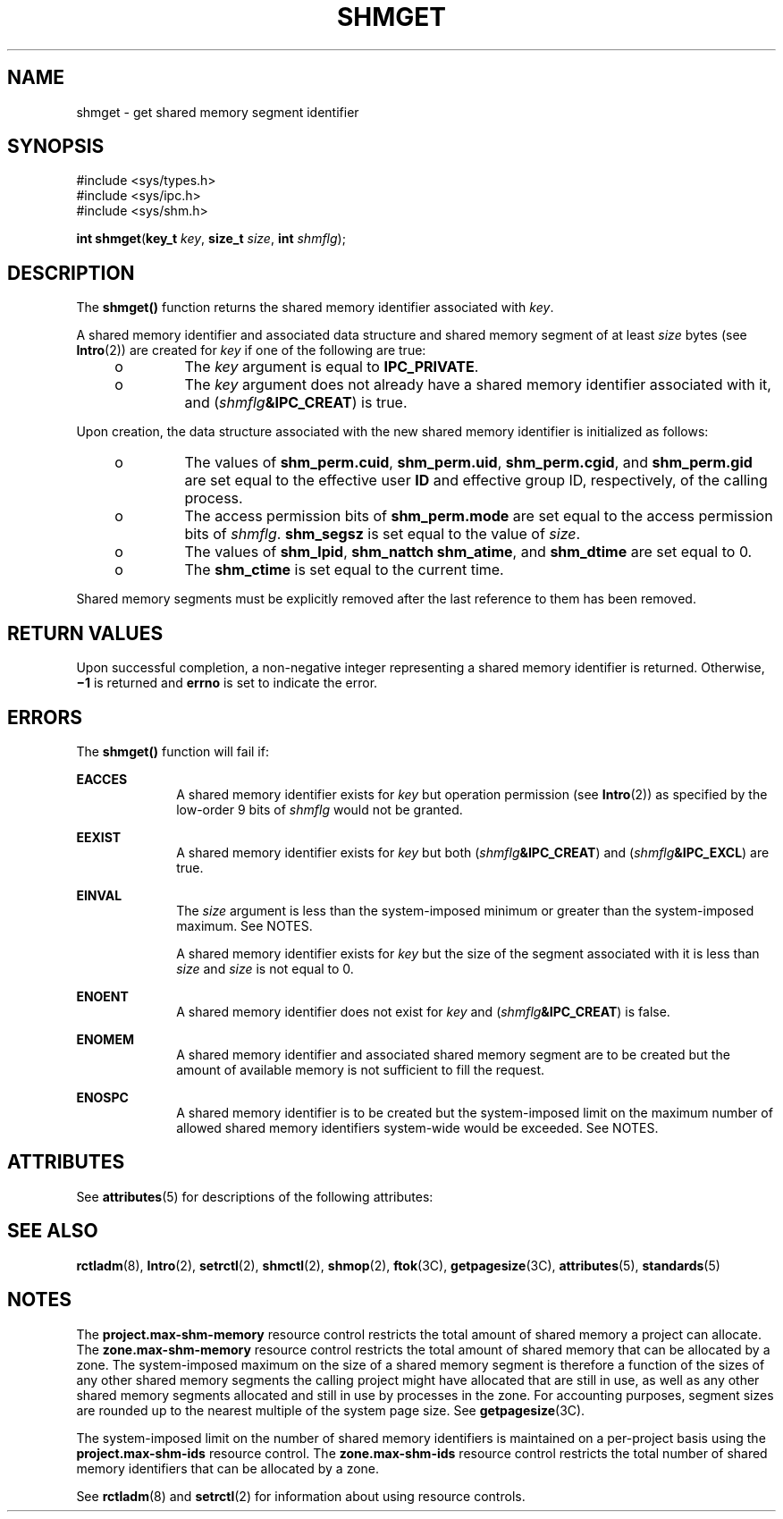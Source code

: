 '\" te
.\" Copyright (c) 2006, Sun Microsystems, Inc.  All Rights Reserved.
.\" Copyright 1989 AT&T
.\" The contents of this file are subject to the terms of the Common Development and Distribution License (the "License").  You may not use this file except in compliance with the License.
.\" You can obtain a copy of the license at usr/src/OPENSOLARIS.LICENSE or http://www.opensolaris.org/os/licensing.  See the License for the specific language governing permissions and limitations under the License.
.\" When distributing Covered Code, include this CDDL HEADER in each file and include the License file at usr/src/OPENSOLARIS.LICENSE.  If applicable, add the following below this CDDL HEADER, with the fields enclosed by brackets "[]" replaced with your own identifying information: Portions Copyright [yyyy] [name of copyright owner]
.TH SHMGET 2 "Aug 14, 2006"
.SH NAME
shmget \- get shared memory segment identifier
.SH SYNOPSIS
.LP
.nf
#include <sys/types.h>
#include <sys/ipc.h>
#include <sys/shm.h>

\fBint\fR \fBshmget\fR(\fBkey_t\fR \fIkey\fR, \fBsize_t\fR \fIsize\fR, \fBint\fR \fIshmflg\fR);
.fi

.SH DESCRIPTION
.sp
.LP
The \fBshmget()\fR function returns the shared memory identifier associated
with \fIkey\fR.
.sp
.LP
A shared memory identifier and associated data structure and shared memory
segment of at least \fIsize\fR bytes (see \fBIntro\fR(2)) are created for
\fIkey\fR if one of the following are true:
.RS +4
.TP
.ie t \(bu
.el o
The \fIkey\fR argument is equal to \fBIPC_PRIVATE\fR.
.RE
.RS +4
.TP
.ie t \(bu
.el o
The \fIkey\fR argument does not already have a shared memory identifier
associated with it, and (\fIshmflg\fR\fB&IPC_CREAT\fR) is true.
.RE
.sp
.LP
Upon creation, the data structure associated with the new shared memory
identifier is initialized as follows:
.RS +4
.TP
.ie t \(bu
.el o
The values of \fBshm_perm.cuid\fR, \fBshm_perm.uid\fR, \fBshm_perm.cgid\fR, and
\fBshm_perm.gid\fR are set equal to the effective user \fBID\fR and effective
group ID, respectively, of the calling process.
.RE
.RS +4
.TP
.ie t \(bu
.el o
The access permission bits of \fBshm_perm.mode\fR are set equal to the access
permission bits of \fIshmflg\fR. \fBshm_segsz\fR is set equal to the value of
\fIsize\fR.
.RE
.RS +4
.TP
.ie t \(bu
.el o
The values of \fBshm_lpid\fR, \fBshm_nattch\fR \fBshm_atime\fR, and
\fBshm_dtime\fR are set equal to 0.
.RE
.RS +4
.TP
.ie t \(bu
.el o
The \fBshm_ctime\fR is set equal to the current time.
.RE
.sp
.LP
Shared memory segments must be explicitly removed after the last reference to
them has been removed.
.SH RETURN VALUES
.sp
.LP
Upon successful completion, a non-negative integer representing a shared memory
identifier is returned. Otherwise, \fB\(mi1\fR is returned and \fBerrno\fR is
set to indicate the error.
.SH ERRORS
.sp
.LP
The \fBshmget()\fR function will fail if:
.sp
.ne 2
.na
\fB\fBEACCES\fR\fR
.ad
.RS 10n
A shared memory identifier exists for \fIkey\fR but operation permission (see
\fBIntro\fR(2)) as specified by the low-order 9 bits of \fIshmflg\fR would not
be granted.
.RE

.sp
.ne 2
.na
\fB\fBEEXIST\fR\fR
.ad
.RS 10n
A shared memory identifier exists for \fIkey\fR but both
(\fIshmflg\fR\fB&IPC_CREAT\fR) and (\fIshmflg\fR\fB&IPC_EXCL\fR) are true.
.RE

.sp
.ne 2
.na
\fB\fBEINVAL\fR\fR
.ad
.RS 10n
The \fIsize\fR argument is less than the system-imposed minimum or greater than
the system-imposed maximum. See NOTES.
.sp
A shared memory identifier exists for \fIkey\fR but the size of the segment
associated with it is less than \fIsize\fR and \fIsize\fR is not equal to 0.
.RE

.sp
.ne 2
.na
\fB\fBENOENT\fR\fR
.ad
.RS 10n
A shared memory identifier does not exist for \fIkey\fR and
(\fIshmflg\fR\fB&IPC_CREAT\fR) is false.
.RE

.sp
.ne 2
.na
\fB\fBENOMEM\fR\fR
.ad
.RS 10n
A shared memory identifier and associated shared memory segment are to be
created but the amount of available memory is not sufficient to fill the
request.
.RE

.sp
.ne 2
.na
\fB\fBENOSPC\fR\fR
.ad
.RS 10n
A shared memory identifier is to be created but the system-imposed limit on the
maximum number of allowed shared memory identifiers system-wide would be
exceeded. See NOTES.
.RE

.SH ATTRIBUTES
.sp
.LP
See \fBattributes\fR(5) for descriptions of the following attributes:
.sp

.sp
.TS
box;
c | c
l | l .
ATTRIBUTE TYPE	ATTRIBUTE VALUE
_
Interface Stability	Standard
.TE

.SH SEE ALSO
.sp
.LP
\fBrctladm\fR(8), \fBIntro\fR(2), \fBsetrctl\fR(2), \fBshmctl\fR(2),
\fBshmop\fR(2), \fBftok\fR(3C), \fBgetpagesize\fR(3C), \fBattributes\fR(5),
\fBstandards\fR(5)
.SH NOTES
.sp
.LP
The \fBproject.max-shm-memory\fR resource control restricts the total amount of
shared memory a project can allocate. The \fBzone.max-shm-memory\fR resource
control restricts the total amount of shared memory that can be allocated by a
zone. The system-imposed maximum on the size of a shared memory segment is
therefore a  function of the sizes of any other shared memory segments the
calling project might have allocated that are still in use, as well as any
other shared memory segments allocated and still in use by processes in the
zone.  For accounting purposes, segment sizes are rounded up to the nearest
multiple of the system page size. See \fBgetpagesize\fR(3C).
.sp
.LP
The system-imposed limit on the number of shared memory identifiers is
maintained on a per-project basis using the \fBproject.max-shm-ids\fR resource
control. The \fBzone.max-shm-ids\fR resource control restricts the total number
of shared memory identifiers that can be allocated by a zone.
.sp
.LP
See \fBrctladm\fR(8) and \fBsetrctl\fR(2) for information about using resource
controls.
